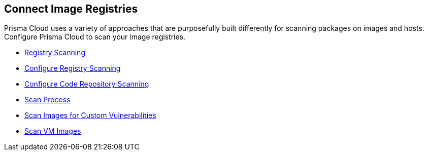 == Connect Image Registries

Prisma Cloud uses a variety of approaches that are purposefully built differently for scanning packages on images and hosts. Configure Prisma Cloud to scan your image registries.

//links to DB's Compute/runtime topics -- verify xref paths
// * xref:runtime-security/vulnerability-management/registry-scanning[Registry Scanning]

* xref:runtime-security/vulnerability-management/registry-scanning/registry-scanning.adoc[Registry Scanning]
* xref:runtime-security/vulnerability-management/registry-scanning/configure-registry-scanning.adoc[Configure Registry Scanning]
* xref:runtime-security/vulnerability-management/scan-code-repository.adoc[Configure Code Repository Scanning]
* xref:runtime-security/vulnerability-management/scan-process.adoc[Scan Process]
* xref:runtime-security/vulnerability-management/scan-custom-vulnerabilities.adoc[Scan Images for Custom Vulnerabilities]
* xref:runtime-security/vulnerability-management/scan-vm-images.adoc[Scan VM Images]